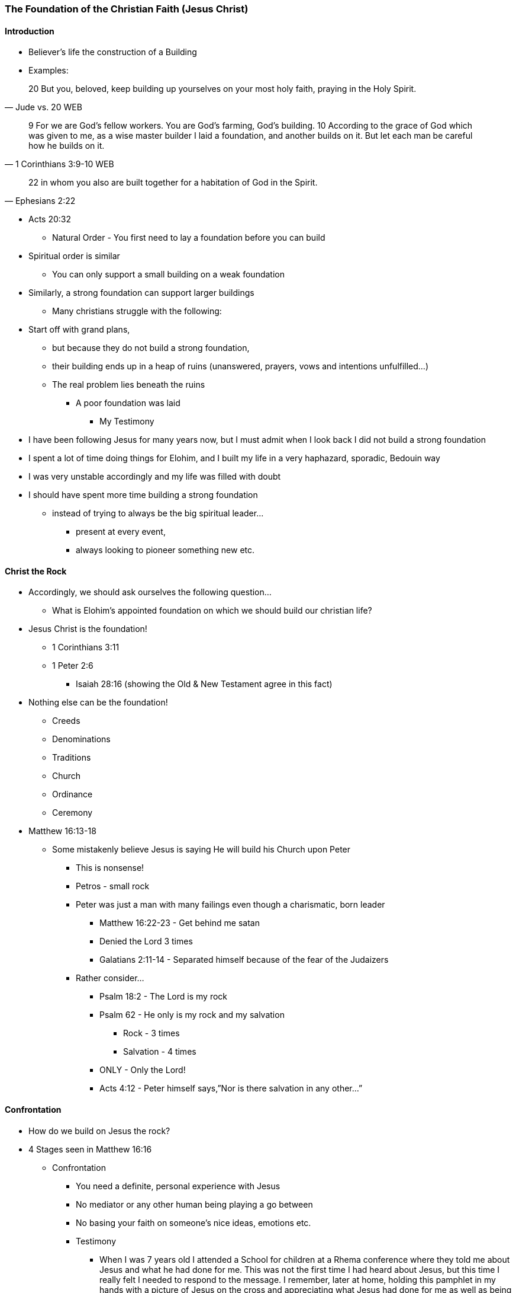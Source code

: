 === The Foundation of the Christian Faith (Jesus Christ)

==== Introduction
* Believer’s life the construction of a Building
* Examples:

> 20 But you, beloved, keep building up yourselves on your most holy faith, praying in the Holy Spirit.
> -- Jude vs. 20 WEB

> 9 For we are God’s fellow workers. You are God’s farming, God’s building.
> 10 According to the grace of God which was given to me, as a wise master builder I laid a foundation, and another builds on it. But let each man be careful how he builds on it.
> -- 1 Corinthians 3:9-10 WEB

> 22 in whom you also are built together for a habitation of God in the Spirit.
> -- Ephesians 2:22


** Acts 20:32
* Natural Order - You first need to lay a foundation before you can build
** Spiritual order is similar
* You can only support a small building on a weak foundation
** Similarly, a strong foundation can support larger buildings
* Many christians struggle with the following:
** Start off with grand plans,
*** but because they do not build a strong foundation,
*** their building ends up in a heap of ruins (unanswered, prayers, vows and intentions unfulfilled…)
*** The real problem lies beneath the ruins
**** A poor foundation was laid
* My Testimony
** I have been following Jesus for many years now, but I must admit when I look back I did not build a strong foundation
** I spent a lot of time doing things for Elohim, and I built my life in a very haphazard, sporadic, Bedouin way
** I was very unstable accordingly and my life was filled with doubt
** I should have spent more time building a strong foundation
*** instead of trying to always be the big spiritual leader...
**** present at every event,
**** always looking to pioneer something new etc.

==== Christ the Rock
* Accordingly, we should ask ourselves the following question…
** What is Elohim’s appointed foundation on which we should build our christian life?
* Jesus Christ is the foundation!
** 1 Corinthians 3:11
** 1 Peter 2:6
*** Isaiah 28:16 (showing the Old & New Testament agree in this fact)
* Nothing else can be the foundation!
** Creeds
** Denominations
** Traditions
** Church
** Ordinance
** Ceremony
* Matthew 16:13-18
** Some mistakenly believe Jesus is saying He will build his Church upon Peter
*** This is nonsense!
*** Petros - small rock
*** Peter was just a man with many failings even though a charismatic, born leader
**** Matthew 16:22-23 - Get behind me satan
**** Denied the Lord 3 times
**** Galatians 2:11-14 - Separated himself because of the fear of the Judaizers
*** Rather consider…
**** Psalm 18:2 - The Lord is my rock
**** Psalm 62 - He only is my rock and my salvation
***** Rock - 3 times
***** Salvation - 4 times
**** ONLY - Only the Lord!
**** Acts 4:12 - Peter himself says,”Nor is there salvation in any other…”

==== Confrontation
* How do we build on Jesus the rock?
* 4 Stages seen in Matthew 16:16
** Confrontation
*** You need a definite, personal experience with Jesus
*** No mediator or any other human being playing a go between
*** No basing your faith on someone’s nice ideas, emotions etc.
*** Testimony
**** When I was 7 years old I attended a School for children at a Rhema conference where they told me about Jesus and what he had done for me. This was not the first time I had heard about Jesus, but this time I really felt I needed to respond to the message. I remember, later at home, holding this pamphlet in my hands with a picture of Jesus on the cross and appreciating what Jesus had done for me as well as being in a repentant state
**** I also remember a dream one night where Jesus came on a chariot to fetch people and he spoke to me and said one day He would come and fetch me, but in the meantime I was to commit myself to His Word!

==== Revelation
* John 16:13-14

==== Acknowledgement
* John 17:3
* 1 John 5:13,20
* 2 Timothy 1:12

==== Confession
* Are you a christian?
** Many say, "I hope so..."
** Very wishy-washy
* If you have built on an encounter with Jesus your answer should be "Yes & Amen!"
* Job 22:21

==== References
* Foundational Truths for Christian Living (Derek Prince)
* https://www.youtube.com/watch?v=ZMJ2gH7-izI&list=PL_L1za0tEXFV0IcU_dXAX2Kk2YePSzQJv[Build the Foundations of Your Faith - Laying The Foundation, Part 1, Founded on the Rock]
